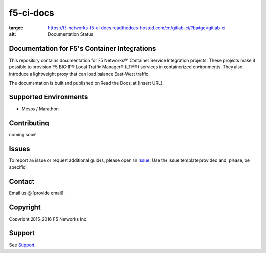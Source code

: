 f5-ci-docs
==========

.. image:: https://readthedocs.com/projects/f5-networks-f5-ci-docs/badge/?version=gitlab-ci
:target: https://f5-networks-f5-ci-docs.readthedocs-hosted.com/en/gitlab-ci/?badge=gitlab-ci
:alt: Documentation Status

Documentation for F5's Container Integrations
---------------------------------------------

This repository contains documentation for F5 Networks®' Container Service Integration projects. These projects make it possible to provision F5 BIG-IP® Local Traffic Manager® (LTM®) services in containerized environments. They also introduce a lightweight proxy that can load balance East-West traffic.


The documentation is built and published on Read the Docs, at [insert URL].

Supported Environments
----------------------
- Mesos / Marathon


Contributing
------------
coming soon!

Issues
------

To report an issue or request additional guides, please open an `Issue <https://github.com/F5Networks/f5-ci-docs/issues>`_. Use the issue template provided and, please, be specific!


Contact
-------

Email us @ [provide email].
 
Copyright
---------

Copyright 2015-2016 F5 Networks Inc.

Support
-------

See `Support <https://github.com/F5Networks/f5-csi-docs/blob/master/SUPPORT>`_.

